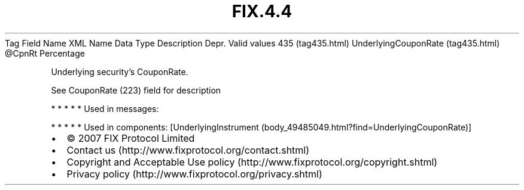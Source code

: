 .TH FIX.4.4 "" "" "Tag #435"
Tag
Field Name
XML Name
Data Type
Description
Depr.
Valid values
435 (tag435.html)
UnderlyingCouponRate (tag435.html)
\@CpnRt
Percentage
.PP
Underlying security’s CouponRate.
.PP
See CouponRate (223) field for description
.PP
   *   *   *   *   *
Used in messages:
.PP
   *   *   *   *   *
Used in components:
[UnderlyingInstrument (body_49485049.html?find=UnderlyingCouponRate)]

.PD 0
.P
.PD

.PP
.PP
.IP \[bu] 2
© 2007 FIX Protocol Limited
.IP \[bu] 2
Contact us (http://www.fixprotocol.org/contact.shtml)
.IP \[bu] 2
Copyright and Acceptable Use policy (http://www.fixprotocol.org/copyright.shtml)
.IP \[bu] 2
Privacy policy (http://www.fixprotocol.org/privacy.shtml)

